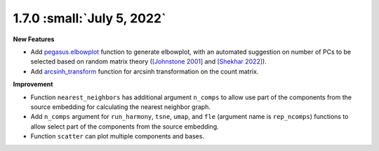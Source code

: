 1.7.0 :small:`July 5, 2022`
^^^^^^^^^^^^^^^^^^^^^^^^^^^^^^^^^^

**New Features**

* Add `pegasus.elbowplot <./api/pegasus.elbowplot.html>`_ function to generate elbowplot, with an automated suggestion on number of PCs to be selected based on random matrix theory (`[Johnstone 2001] <https://projecteuclid.org/journals/annals-of-statistics/volume-29/issue-2/On-the-distribution-of-the-largest-eigenvalue-in-principal/10.1214/aos/1009210544.full>`_ and `[Shekhar 2022] <https://elifesciences.org/articles/73809>`_).
* Add `arcsinh_transform <./api/pegasus.arcsinh_transform.html>`_ function for arcsinh transformation on the count matrix.

**Improvement**

* Function ``nearest_neighbors`` has additional argument ``n_comps`` to allow use part of the components from the source embedding for calculating the nearest neighbor graph.
* Add ``n_comps`` argument for ``run_harmony``, ``tsne``, ``umap``, and ``fle`` (argument name is ``rep_ncomps``) functions to allow select part of the components from the source embedding.
* Function ``scatter`` can plot multiple components and bases.
